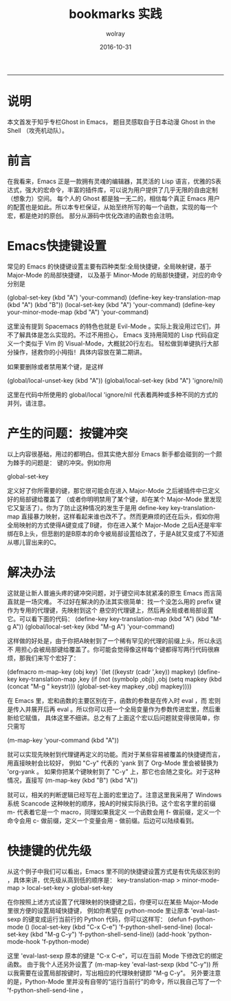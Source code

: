 #+TITLE: bookmarks 实践
#+AUTHOR:  wolray
#+DATE: 2016-10-31
#+LANGUAGE: zh
#+LATEX_HEADER: \usepackage{xeCJK}
#+OPTIONS: toc:nil

-----

* 说明
本文首发于知乎专栏Ghost in Emacs， 题目灵感取自于日本动漫 Ghost in the Shell （攻壳机动队）。

* 前言
在我看来，Emacs 正是一款拥有灵魂的编辑器，其灵活的 Lisp 语言，优雅的S表达式，强大的宏命令，丰富的插件库，可以说为用户提供了几乎无限的自由定制（想象力）空间。
每个人的 Ghost 都是独一无二的，相信每个真正 Emacs 用户的配置也是如此。所以本专栏保证，从始至终所写的每一个函数，实现的每一个宏，都是绝对的原创。
部分从源码中优化改进的函数也会注明。

* Emacs快捷键设置
常见的 Emacs 的快捷键设置主要有四种类型:全局快捷键，全局映射键，基于 Major-Mode 的局部快捷键，
以及基于 Minor-Mode 的局部快捷键，对应的命令分别是

(global-set-key (kbd "A") 'your-command)
(define-key key-translation-map (kbd "A") (kbd "B"))
(local-set-key (kbd "A") 'your-command)
(define-key your-minor-mode-map (kbd "A") 'your-command)

这里没有提到 Spacemacs 的特色也就是 Evil-Mode 。实际上我没用过它们，并不了解具体是怎么实现的。不过不用担心，
Emacs 支持用简短的 Lisp 代码自定义一个类似于 Vim 的 Visual-Mode，大概就20行左右。
轻松做到单键执行大部分操作，拯救你的小拇指！具体内容放在第二期讲。

如果要删除或者禁用某个键，是这样

(global/local-unset-key (kbd "A"))
(global/local-set-key (kbd "A") 'ignore/nil)

这里在代码中所使用的
global/local
'ignore/nil
代表着两种或多种不同的方式的并列，请注意。

* 产生的问题：按键冲突
以上内容很基础，用过的都明白。但其实绝大部分 Emacs 新手都会碰到的一个颇为棘手的问题是：
键的冲突。例如你用

global-set-key

定义好了你所需要的键，那它很可能会在进入 Major-Mode 之后被插件中已定义好的局部键给覆盖了
（或者你明明禁用了某个键，却在某个 Major-Mode 里发现它又复活了）。你为了防止这种情况的发生于是用
define-key key-translation-map
直接暴力映射，这样看起来谁也改不了。然而更麻烦的还在后头，假如你用全局映射的方式使得A键变成了B键，
你在进入某个 Major-Mode 之后A还是牢牢绑在B上头，但悲剧的是B原本的命令被局部设置给改了，于是A就又变成了不知道从哪儿冒出来的C。

* 解决办法
这就是让新人普遍头疼的键冲突问题，对于键空间本就紧凑的原生 Emacs 而言简直就是一场灾难。
不过好在解决的办法其实很简单：找一个没怎么用的 prefix 键作为专用的代理键，先映射到这个
悬空的代理键上，然后再全局或者局部设置它。可以看下面的代码：
(define-key key-translation-map (kbd "A") (kbd "M-g A"))
(global/local-set-key (kbd "M-g A") 'your-command)

这样做的好处是，由于你把A映射到了一个稀有罕见的代理的前缀上头，所以永远不
用担心会被局部键给覆盖了。你可能会觉得像这样每个键都得写两行代码很麻烦，那我们来写个宏好了：

(defmacro m-map-key (obj key)
  `(let ((keystr (cadr ',key)) mapkey)
     (define-key key-translation-map ,key
       (if (not (symbolp ,obj)) ,obj
   (setq mapkey (kbd (concat "M-g " keystr)))
   (global-set-key mapkey ,obj) mapkey))))

在 Emacs 里，宏和函数的主要区别在于，函数的参数是在传入时 eval ，而
宏则是传入并展开后再 eval 。所以你可以把一个全局变量作为参数传进宏里，然后重新给它赋值，
具体这里不细讲。总之有了上面这个宏以后问题就变得很简单，你只需写

(m-map-key 'your-command (kbd "A"))

就可以实现先映射到代理键再定义的功能。而对于某些容易被覆盖的快捷键而言，用直接映射会比较好，
例如 "C-y" 代表的 'yank 到了 Org-Mode 里会被替换为 'org-yank 。
如果你把某个键映射到了 "C-y" 上，那它也会随之变化。对于这种情况，直接写
(m-map-key (kbd "B") (kbd "A"))

就可以，相关的判断逻辑已经写在上面的宏里边了。注意这里我采用了 Windows 系统 Scancode
这种映射的顺序，按A的时候实际执行B。这个宏名字里的前缀 m- 代表着它是一个 macro，同理如果我定义
一个函数会用 f- 做前缀，定义一个命令会用 c- 做前缀，定义一个变量会用 - 做前缀。后边可以陆续看到。

* 快捷键的优先级
从这个例子中我们可以看出，Emacs 里不同的快捷键设置方式是有优先级区别的
，具体来讲，优先级从高到低的顺序是：
key-translation-map > minor-mode-map > local-set-key > global-set-key

在你按照上述方式设置了代理映射的快捷键之后，你便可以在某些 Major-Mode 里很方便的设置局域快捷键，
例如你希望在 python-mode 里让原本 'eval-last-sexp 的键变成运行当前行的 Python 代码，你可以这样写：
(defun f-python-mode ()
  (local-set-key (kbd "C-x C-e") 'f-python-shell-send-line)
  (local-set-key (kbd "M-g C-y") 'f-python-shell-send-line))
(add-hook 'python-mode-hook 'f-python-mode)

这里 'eval-last-sexp 原本的键是 "C-x C-e"，可以在当前 Mode 下修改它的绑定函数。
由于我个人还另外设置了
(m-map-key 'eval-last-sexp (kbd "C-y"))
所以我需要在设置局部按键时，写出相应的代理映射键即 "M-g C-y"。
另外要注意的是，Python-Mode 里并没有自带的“运行当前行”的命令，所以我自己写了一个 'f-python-shell-send-line ，
